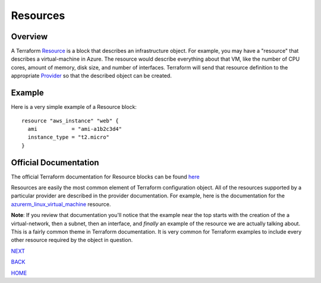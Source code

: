 =========
Resources
=========

Overview
========

A Terraform `Resource <https://www.terraform.io/docs/glossary#resource>`_ is a block that describes an infrastructure object. For example, you may have a "resource" that describes a virtual-machine in Azure. The resource would describe everything about that VM, like the number of CPU cores, amount of memory, disk size, and number of interfaces. Terraform will send that resource definition to the appropriate `Provider <https://www.terraform.io/docs/glossary#terraform-provider>`_ so that the described object can be created.

Example
===========
Here is a very simple example of a Resource block:
::

    resource "aws_instance" "web" {
      ami           = "ami-a1b2c3d4"
      instance_type = "t2.micro"
    }

Official Documentation
======================
The official Terraform documentation for Resource blocks can be found `here <https://developer.hashicorp.com/terraform/language/resources/syntax>`_

Resources are easily the most common element of Terraform configuration object. All of the resources supported by a particular provider are described in the provider documentation. For example, here is the documentation for the `azurerm_linux_virtual_machine <https://registry.terraform.io/providers/hashicorp/azurerm/latest/docs/resources/linux_virtual_machine>`_ resource.

**Note**: If you review that documentation you'll notice that the example near the top starts with the creation of the a virtual-network, then a subnet, then an interface, and *finally* an example of the resource we are actually talking about. This is a fairly common theme in Terraform documentation. It is very common for Terraform examples to include every other resource required by the object in question.


.. _Providers: Providers.html
.. _Registry: Registry.html
.. _Configurations: Configurations.html
.. _Resources: Resources.html
.. _Modules: Modules.html
.. _Runs: Runs.html
.. _Variables: Variables.html
.. _Initialization: Initialization.html
.. _Execution: Execution.html
.. _Tips and Tricks: Tips_and_Tricks.html
.. _Example 1: example_1.html
.. _Example 2: example_2.html
.. _Example 3: example_3.html
.. _Example 4: example_4.html

.. _NEXT: Modules.html
.. _BACK: Configurations.html
.. _HOME: Index.html

`NEXT`_

`BACK`_

`HOME`_
